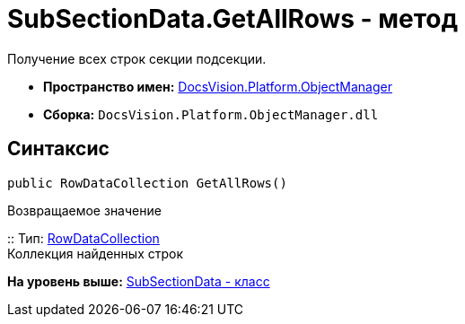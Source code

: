 = SubSectionData.GetAllRows - метод

Получение всех строк секции подсекции.

* [.keyword]*Пространство имен:* xref:api/DocsVision/Platform/ObjectManager/ObjectManager_NS.adoc[DocsVision.Platform.ObjectManager]
* [.keyword]*Сборка:* [.ph .filepath]`DocsVision.Platform.ObjectManager.dll`

== Синтаксис

[source,pre,codeblock,language-csharp]
----
public RowDataCollection GetAllRows()
----

Возвращаемое значение

::
  Тип: xref:RowDataCollection_CL.adoc[RowDataCollection]
  +
  Коллекция найденных строк

*На уровень выше:* xref:../../../../api/DocsVision/Platform/ObjectManager/SubSectionData_CL.adoc[SubSectionData - класс]
